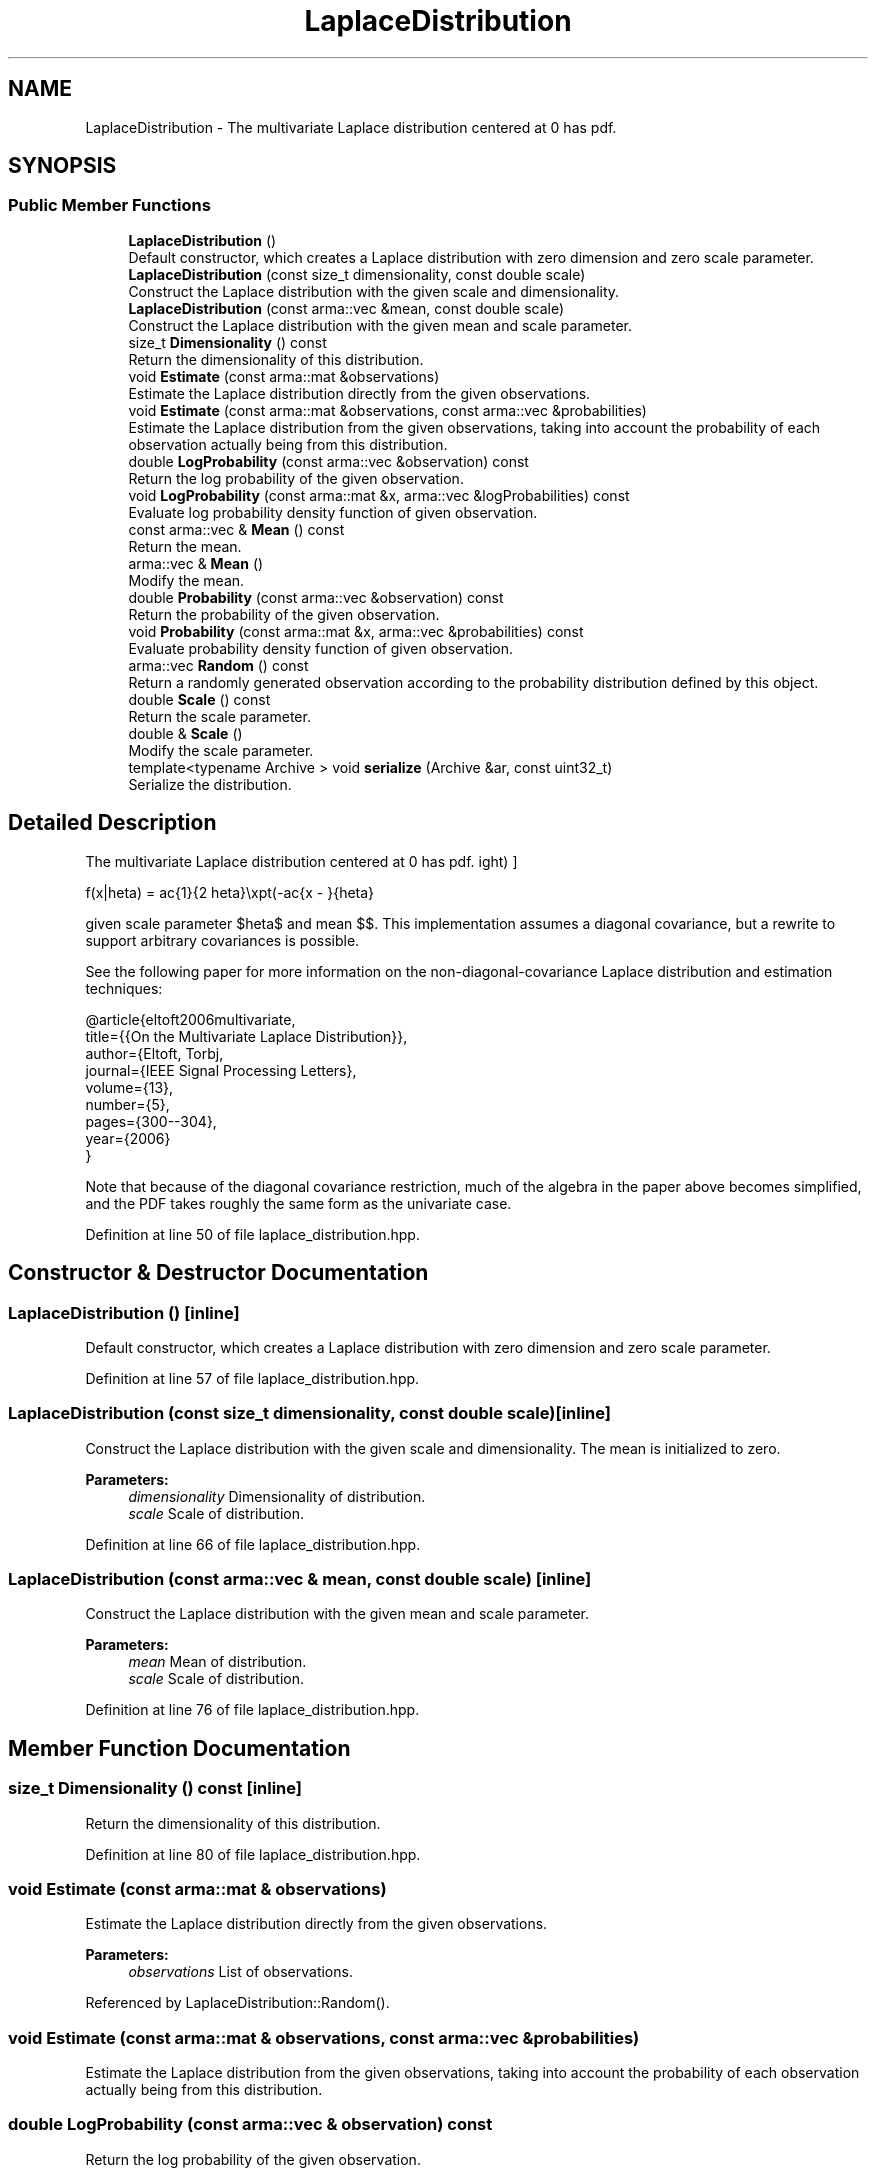 .TH "LaplaceDistribution" 3 "Sun Aug 22 2021" "Version 3.4.2" "mlpack" \" -*- nroff -*-
.ad l
.nh
.SH NAME
LaplaceDistribution \- The multivariate Laplace distribution centered at 0 has pdf\&.  

.SH SYNOPSIS
.br
.PP
.SS "Public Member Functions"

.in +1c
.ti -1c
.RI "\fBLaplaceDistribution\fP ()"
.br
.RI "Default constructor, which creates a Laplace distribution with zero dimension and zero scale parameter\&. "
.ti -1c
.RI "\fBLaplaceDistribution\fP (const size_t dimensionality, const double scale)"
.br
.RI "Construct the Laplace distribution with the given scale and dimensionality\&. "
.ti -1c
.RI "\fBLaplaceDistribution\fP (const arma::vec &mean, const double scale)"
.br
.RI "Construct the Laplace distribution with the given mean and scale parameter\&. "
.ti -1c
.RI "size_t \fBDimensionality\fP () const"
.br
.RI "Return the dimensionality of this distribution\&. "
.ti -1c
.RI "void \fBEstimate\fP (const arma::mat &observations)"
.br
.RI "Estimate the Laplace distribution directly from the given observations\&. "
.ti -1c
.RI "void \fBEstimate\fP (const arma::mat &observations, const arma::vec &probabilities)"
.br
.RI "Estimate the Laplace distribution from the given observations, taking into account the probability of each observation actually being from this distribution\&. "
.ti -1c
.RI "double \fBLogProbability\fP (const arma::vec &observation) const"
.br
.RI "Return the log probability of the given observation\&. "
.ti -1c
.RI "void \fBLogProbability\fP (const arma::mat &x, arma::vec &logProbabilities) const"
.br
.RI "Evaluate log probability density function of given observation\&. "
.ti -1c
.RI "const arma::vec & \fBMean\fP () const"
.br
.RI "Return the mean\&. "
.ti -1c
.RI "arma::vec & \fBMean\fP ()"
.br
.RI "Modify the mean\&. "
.ti -1c
.RI "double \fBProbability\fP (const arma::vec &observation) const"
.br
.RI "Return the probability of the given observation\&. "
.ti -1c
.RI "void \fBProbability\fP (const arma::mat &x, arma::vec &probabilities) const"
.br
.RI "Evaluate probability density function of given observation\&. "
.ti -1c
.RI "arma::vec \fBRandom\fP () const"
.br
.RI "Return a randomly generated observation according to the probability distribution defined by this object\&. "
.ti -1c
.RI "double \fBScale\fP () const"
.br
.RI "Return the scale parameter\&. "
.ti -1c
.RI "double & \fBScale\fP ()"
.br
.RI "Modify the scale parameter\&. "
.ti -1c
.RI "template<typename Archive > void \fBserialize\fP (Archive &ar, const uint32_t)"
.br
.RI "Serialize the distribution\&. "
.in -1c
.SH "Detailed Description"
.PP 
The multivariate Laplace distribution centered at 0 has pdf\&. 

\[ f(x|\theta) = \frac{1}{2 \theta}\exp\left(-\frac{\|x - \mu\|}{\theta}\right) \]
.PP
given scale parameter $\theta$ and mean $\mu$\&. This implementation assumes a diagonal covariance, but a rewrite to support arbitrary covariances is possible\&.
.PP
See the following paper for more information on the non-diagonal-covariance Laplace distribution and estimation techniques:
.PP
.PP
.nf
@article{eltoft2006multivariate,
  title={{On the Multivariate Laplace Distribution}},
  author={Eltoft, Torbj\orn and Kim, Taesu and Lee, Te-Won},
  journal={IEEE Signal Processing Letters},
  volume={13},
  number={5},
  pages={300--304},
  year={2006}
}
.fi
.PP
.PP
Note that because of the diagonal covariance restriction, much of the algebra in the paper above becomes simplified, and the PDF takes roughly the same form as the univariate case\&. 
.PP
Definition at line 50 of file laplace_distribution\&.hpp\&.
.SH "Constructor & Destructor Documentation"
.PP 
.SS "\fBLaplaceDistribution\fP ()\fC [inline]\fP"

.PP
Default constructor, which creates a Laplace distribution with zero dimension and zero scale parameter\&. 
.PP
Definition at line 57 of file laplace_distribution\&.hpp\&.
.SS "\fBLaplaceDistribution\fP (const size_t dimensionality, const double scale)\fC [inline]\fP"

.PP
Construct the Laplace distribution with the given scale and dimensionality\&. The mean is initialized to zero\&.
.PP
\fBParameters:\fP
.RS 4
\fIdimensionality\fP Dimensionality of distribution\&. 
.br
\fIscale\fP Scale of distribution\&. 
.RE
.PP

.PP
Definition at line 66 of file laplace_distribution\&.hpp\&.
.SS "\fBLaplaceDistribution\fP (const arma::vec & mean, const double scale)\fC [inline]\fP"

.PP
Construct the Laplace distribution with the given mean and scale parameter\&. 
.PP
\fBParameters:\fP
.RS 4
\fImean\fP Mean of distribution\&. 
.br
\fIscale\fP Scale of distribution\&. 
.RE
.PP

.PP
Definition at line 76 of file laplace_distribution\&.hpp\&.
.SH "Member Function Documentation"
.PP 
.SS "size_t Dimensionality () const\fC [inline]\fP"

.PP
Return the dimensionality of this distribution\&. 
.PP
Definition at line 80 of file laplace_distribution\&.hpp\&.
.SS "void Estimate (const arma::mat & observations)"

.PP
Estimate the Laplace distribution directly from the given observations\&. 
.PP
\fBParameters:\fP
.RS 4
\fIobservations\fP List of observations\&. 
.RE
.PP

.PP
Referenced by LaplaceDistribution::Random()\&.
.SS "void Estimate (const arma::mat & observations, const arma::vec & probabilities)"

.PP
Estimate the Laplace distribution from the given observations, taking into account the probability of each observation actually being from this distribution\&. 
.SS "double LogProbability (const arma::vec & observation) const"

.PP
Return the log probability of the given observation\&. 
.PP
\fBParameters:\fP
.RS 4
\fIobservation\fP Point to evaluate logarithm of probability\&. 
.RE
.PP

.PP
Referenced by LaplaceDistribution::LogProbability(), and LaplaceDistribution::Probability()\&.
.SS "void LogProbability (const arma::mat & x, arma::vec & logProbabilities) const\fC [inline]\fP"

.PP
Evaluate log probability density function of given observation\&. 
.PP
\fBParameters:\fP
.RS 4
\fIx\fP List of observations\&. 
.br
\fIlogProbabilities\fP Output probabilities for each input observation\&. 
.RE
.PP

.PP
Definition at line 113 of file laplace_distribution\&.hpp\&.
.PP
References LaplaceDistribution::LogProbability()\&.
.SS "const arma::vec& Mean () const\fC [inline]\fP"

.PP
Return the mean\&. 
.PP
Definition at line 163 of file laplace_distribution\&.hpp\&.
.SS "arma::vec& Mean ()\fC [inline]\fP"

.PP
Modify the mean\&. 
.PP
Definition at line 165 of file laplace_distribution\&.hpp\&.
.SS "double Probability (const arma::vec & observation) const\fC [inline]\fP"

.PP
Return the probability of the given observation\&. 
.PP
\fBParameters:\fP
.RS 4
\fIobservation\fP Point to evaluate probability at\&. 
.RE
.PP

.PP
Definition at line 87 of file laplace_distribution\&.hpp\&.
.PP
References LaplaceDistribution::LogProbability()\&.
.SS "void Probability (const arma::mat & x, arma::vec & probabilities) const"

.PP
Evaluate probability density function of given observation\&. 
.PP
\fBParameters:\fP
.RS 4
\fIx\fP List of observations\&. 
.br
\fIprobabilities\fP Output probabilities for each input observation\&. 
.RE
.PP

.SS "arma::vec Random () const\fC [inline]\fP"

.PP
Return a randomly generated observation according to the probability distribution defined by this object\&. This is inlined for speed\&.
.PP
\fBReturns:\fP
.RS 4
Random observation from this Laplace distribution\&. 
.RE
.PP

.PP
Definition at line 128 of file laplace_distribution\&.hpp\&.
.PP
References LaplaceDistribution::Estimate()\&.
.SS "double Scale () const\fC [inline]\fP"

.PP
Return the scale parameter\&. 
.PP
Definition at line 168 of file laplace_distribution\&.hpp\&.
.SS "double& Scale ()\fC [inline]\fP"

.PP
Modify the scale parameter\&. 
.PP
Definition at line 170 of file laplace_distribution\&.hpp\&.
.SS "void serialize (Archive & ar, const uint32_t)\fC [inline]\fP"

.PP
Serialize the distribution\&. 
.PP
Definition at line 176 of file laplace_distribution\&.hpp\&.

.SH "Author"
.PP 
Generated automatically by Doxygen for mlpack from the source code\&.
